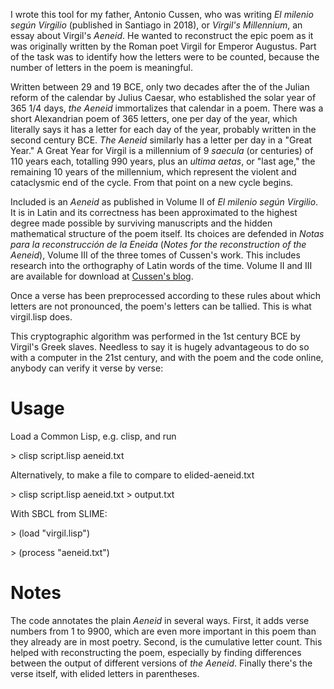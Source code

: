 I wrote this tool for my father, Antonio Cussen, who was writing /El
milenio según Virgilio/ (published in Santiago in 2018), or /Virgil's
Millennium/, an essay about Virgil's /Aeneid/.  He wanted to
reconstruct the epic poem as it was originally written by the Roman
poet Virgil for Emperor Augustus.  Part of the task was to identify
how the letters were to be counted, because the number of letters in
the poem is meaningful.

Written between 29 and 19 BCE, only two decades after the of the
Julian reform of the calendar by Julius Caesar, who established the
solar year of 365 1/4 days, /the Aeneid/ immortalizes that calendar in
a poem.  There was a short Alexandrian poem of 365 letters, one per
day of the year, which literally says it has a letter for each day of
the year, probably written in the second century BCE.  /The Aeneid/
similarly has a letter per day in a "Great Year."  A Great Year for
Virgil is a millennium of 9 /saecula/ (or centuries) of 110 years
each, totalling 990 years, plus an /ultima aetas/, or "last age," the
remaining 10 years of the millennium, which represent the violent and
cataclysmic end of the cycle.  From that point on a new cycle begins.

Included is an /Aeneid/ as published in Volume II of /El milenio según
Virgilio/.  It is in Latin and its correctness has been approximated
to the highest degree made possible by surviving manuscripts and the
hidden mathematical structure of the poem itself.  Its choices are
defended in /Notas para la reconstrucción de la Eneida/ (/Notes for
the reconstruction of the Aeneid/), Volume III of the three tomes of
Cussen's work.  This includes research into the orthography of Latin
words of the time.  Volume II and III are available for download at
[[https://elmileniosegunvirgilio.home.blog/][Cussen's blog]].

Once a verse has been preprocessed according to these rules about
which letters are not pronounced, the poem's letters can be tallied.
This is what virgil.lisp does.

This cryptographic algorithm was performed in the 1st century BCE by Virgil's
Greek slaves.  Needless to say it is hugely advantageous to do so with
a computer in the 21st century, and with the poem and the code online,
anybody can verify it verse by verse:

* Usage

Load a Common Lisp, e.g. clisp, and run

> clisp script.lisp aeneid.txt

Alternatively, to make a file to compare to elided-aeneid.txt

> clisp script.lisp aeneid.txt > output.txt

With SBCL from SLIME:

> (load "virgil.lisp")

> (process "aeneid.txt")

* Notes

The code annotates the plain /Aeneid/ in several ways.  First, it adds
verse numbers from 1 to 9900, which are even more important in this
poem than they already are in most poetry.  Second, is the cumulative
letter count.  This helped with reconstructing the poem, especially by
finding differences between the output of different versions of /the
Aeneid/.  Finally there's the verse itself, with elided letters in
parentheses.
